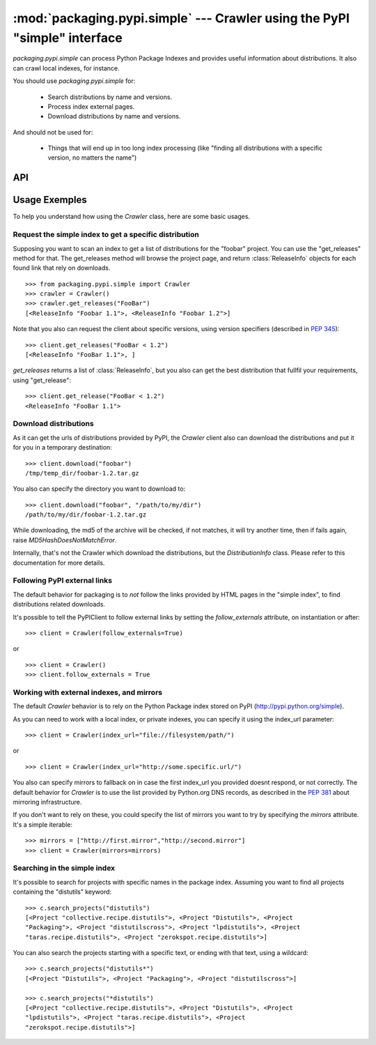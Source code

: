 :mod:`packaging.pypi.simple` --- Crawler using the PyPI "simple" interface
==========================================================================

.. module:: packaging.pypi.simple
   :synopsis: Crawler using the screen-scraping "simple" interface to fetch info
              and distributions.


`packaging.pypi.simple` can process Python Package Indexes  and provides
useful information about distributions. It also can crawl local indexes, for
instance.

You should use `packaging.pypi.simple` for:

    * Search distributions by name and versions.
    * Process index external pages.
    * Download distributions by name and versions.

And should not be used for:

    * Things that will end up in too long index processing (like "finding all
      distributions with a specific version, no matters the name")


API
---

.. class:: Crawler


Usage Exemples
---------------

To help you understand how using the `Crawler` class, here are some basic
usages.

Request the simple index to get a specific distribution
^^^^^^^^^^^^^^^^^^^^^^^^^^^^^^^^^^^^^^^^^^^^^^^^^^^^^^^

Supposing you want to scan an index to get a list of distributions for
the "foobar" project. You can use the "get_releases" method for that.
The get_releases method will browse the project page, and return
:class:`ReleaseInfo`  objects for each found link that rely on downloads. ::

   >>> from packaging.pypi.simple import Crawler
   >>> crawler = Crawler()
   >>> crawler.get_releases("FooBar")
   [<ReleaseInfo "Foobar 1.1">, <ReleaseInfo "Foobar 1.2">]


Note that you also can request the client about specific versions, using version
specifiers (described in `PEP 345
<http://www.python.org/dev/peps/pep-0345/#version-specifiers>`_)::

   >>> client.get_releases("FooBar < 1.2")
   [<ReleaseInfo "FooBar 1.1">, ]


`get_releases` returns a list of :class:`ReleaseInfo`, but you also can get the
best distribution that fullfil your requirements, using "get_release"::

   >>> client.get_release("FooBar < 1.2")
   <ReleaseInfo "FooBar 1.1">


Download distributions
^^^^^^^^^^^^^^^^^^^^^^

As it can get the urls of distributions provided by PyPI, the `Crawler`
client also can download the distributions and put it for you in a temporary
destination::

   >>> client.download("foobar")
   /tmp/temp_dir/foobar-1.2.tar.gz


You also can specify the directory you want to download to::

   >>> client.download("foobar", "/path/to/my/dir")
   /path/to/my/dir/foobar-1.2.tar.gz


While downloading, the md5 of the archive will be checked, if not matches, it
will try another time, then if fails again, raise `MD5HashDoesNotMatchError`.

Internally, that's not the Crawler which download the distributions, but the
`DistributionInfo` class. Please refer to this documentation for more details.


Following PyPI external links
^^^^^^^^^^^^^^^^^^^^^^^^^^^^^

The default behavior for packaging is to *not* follow the links provided
by HTML pages in the "simple index", to find distributions related
downloads.

It's possible to tell the PyPIClient to follow external links by setting the
`follow_externals` attribute, on instantiation or after::

   >>> client = Crawler(follow_externals=True)

or ::

   >>> client = Crawler()
   >>> client.follow_externals = True


Working with external indexes, and mirrors
^^^^^^^^^^^^^^^^^^^^^^^^^^^^^^^^^^^^^^^^^^

The default `Crawler` behavior is to rely on the Python Package index stored
on PyPI (http://pypi.python.org/simple).

As you can need to work with a local index, or private indexes, you can specify
it using the index_url parameter::

   >>> client = Crawler(index_url="file://filesystem/path/")

or ::

   >>> client = Crawler(index_url="http://some.specific.url/")


You also can specify mirrors to fallback on in case the first index_url you
provided doesnt respond, or not correctly. The default behavior for
`Crawler` is to use the list provided by Python.org DNS records, as
described in the :PEP:`381` about mirroring infrastructure.

If you don't want to rely on these, you could specify the list of mirrors you
want to try by specifying the `mirrors` attribute. It's a simple iterable::

   >>> mirrors = ["http://first.mirror","http://second.mirror"]
   >>> client = Crawler(mirrors=mirrors)


Searching in the simple index
^^^^^^^^^^^^^^^^^^^^^^^^^^^^^

It's possible to search for projects with specific names in the package index.
Assuming you want to find all projects containing the "distutils" keyword::

   >>> c.search_projects("distutils")
   [<Project "collective.recipe.distutils">, <Project "Distutils">, <Project
   "Packaging">, <Project "distutilscross">, <Project "lpdistutils">, <Project
   "taras.recipe.distutils">, <Project "zerokspot.recipe.distutils">]


You can also search the projects starting with a specific text, or ending with
that text, using a wildcard::

   >>> c.search_projects("distutils*")
   [<Project "Distutils">, <Project "Packaging">, <Project "distutilscross">]

   >>> c.search_projects("*distutils")
   [<Project "collective.recipe.distutils">, <Project "Distutils">, <Project
   "lpdistutils">, <Project "taras.recipe.distutils">, <Project
   "zerokspot.recipe.distutils">]

